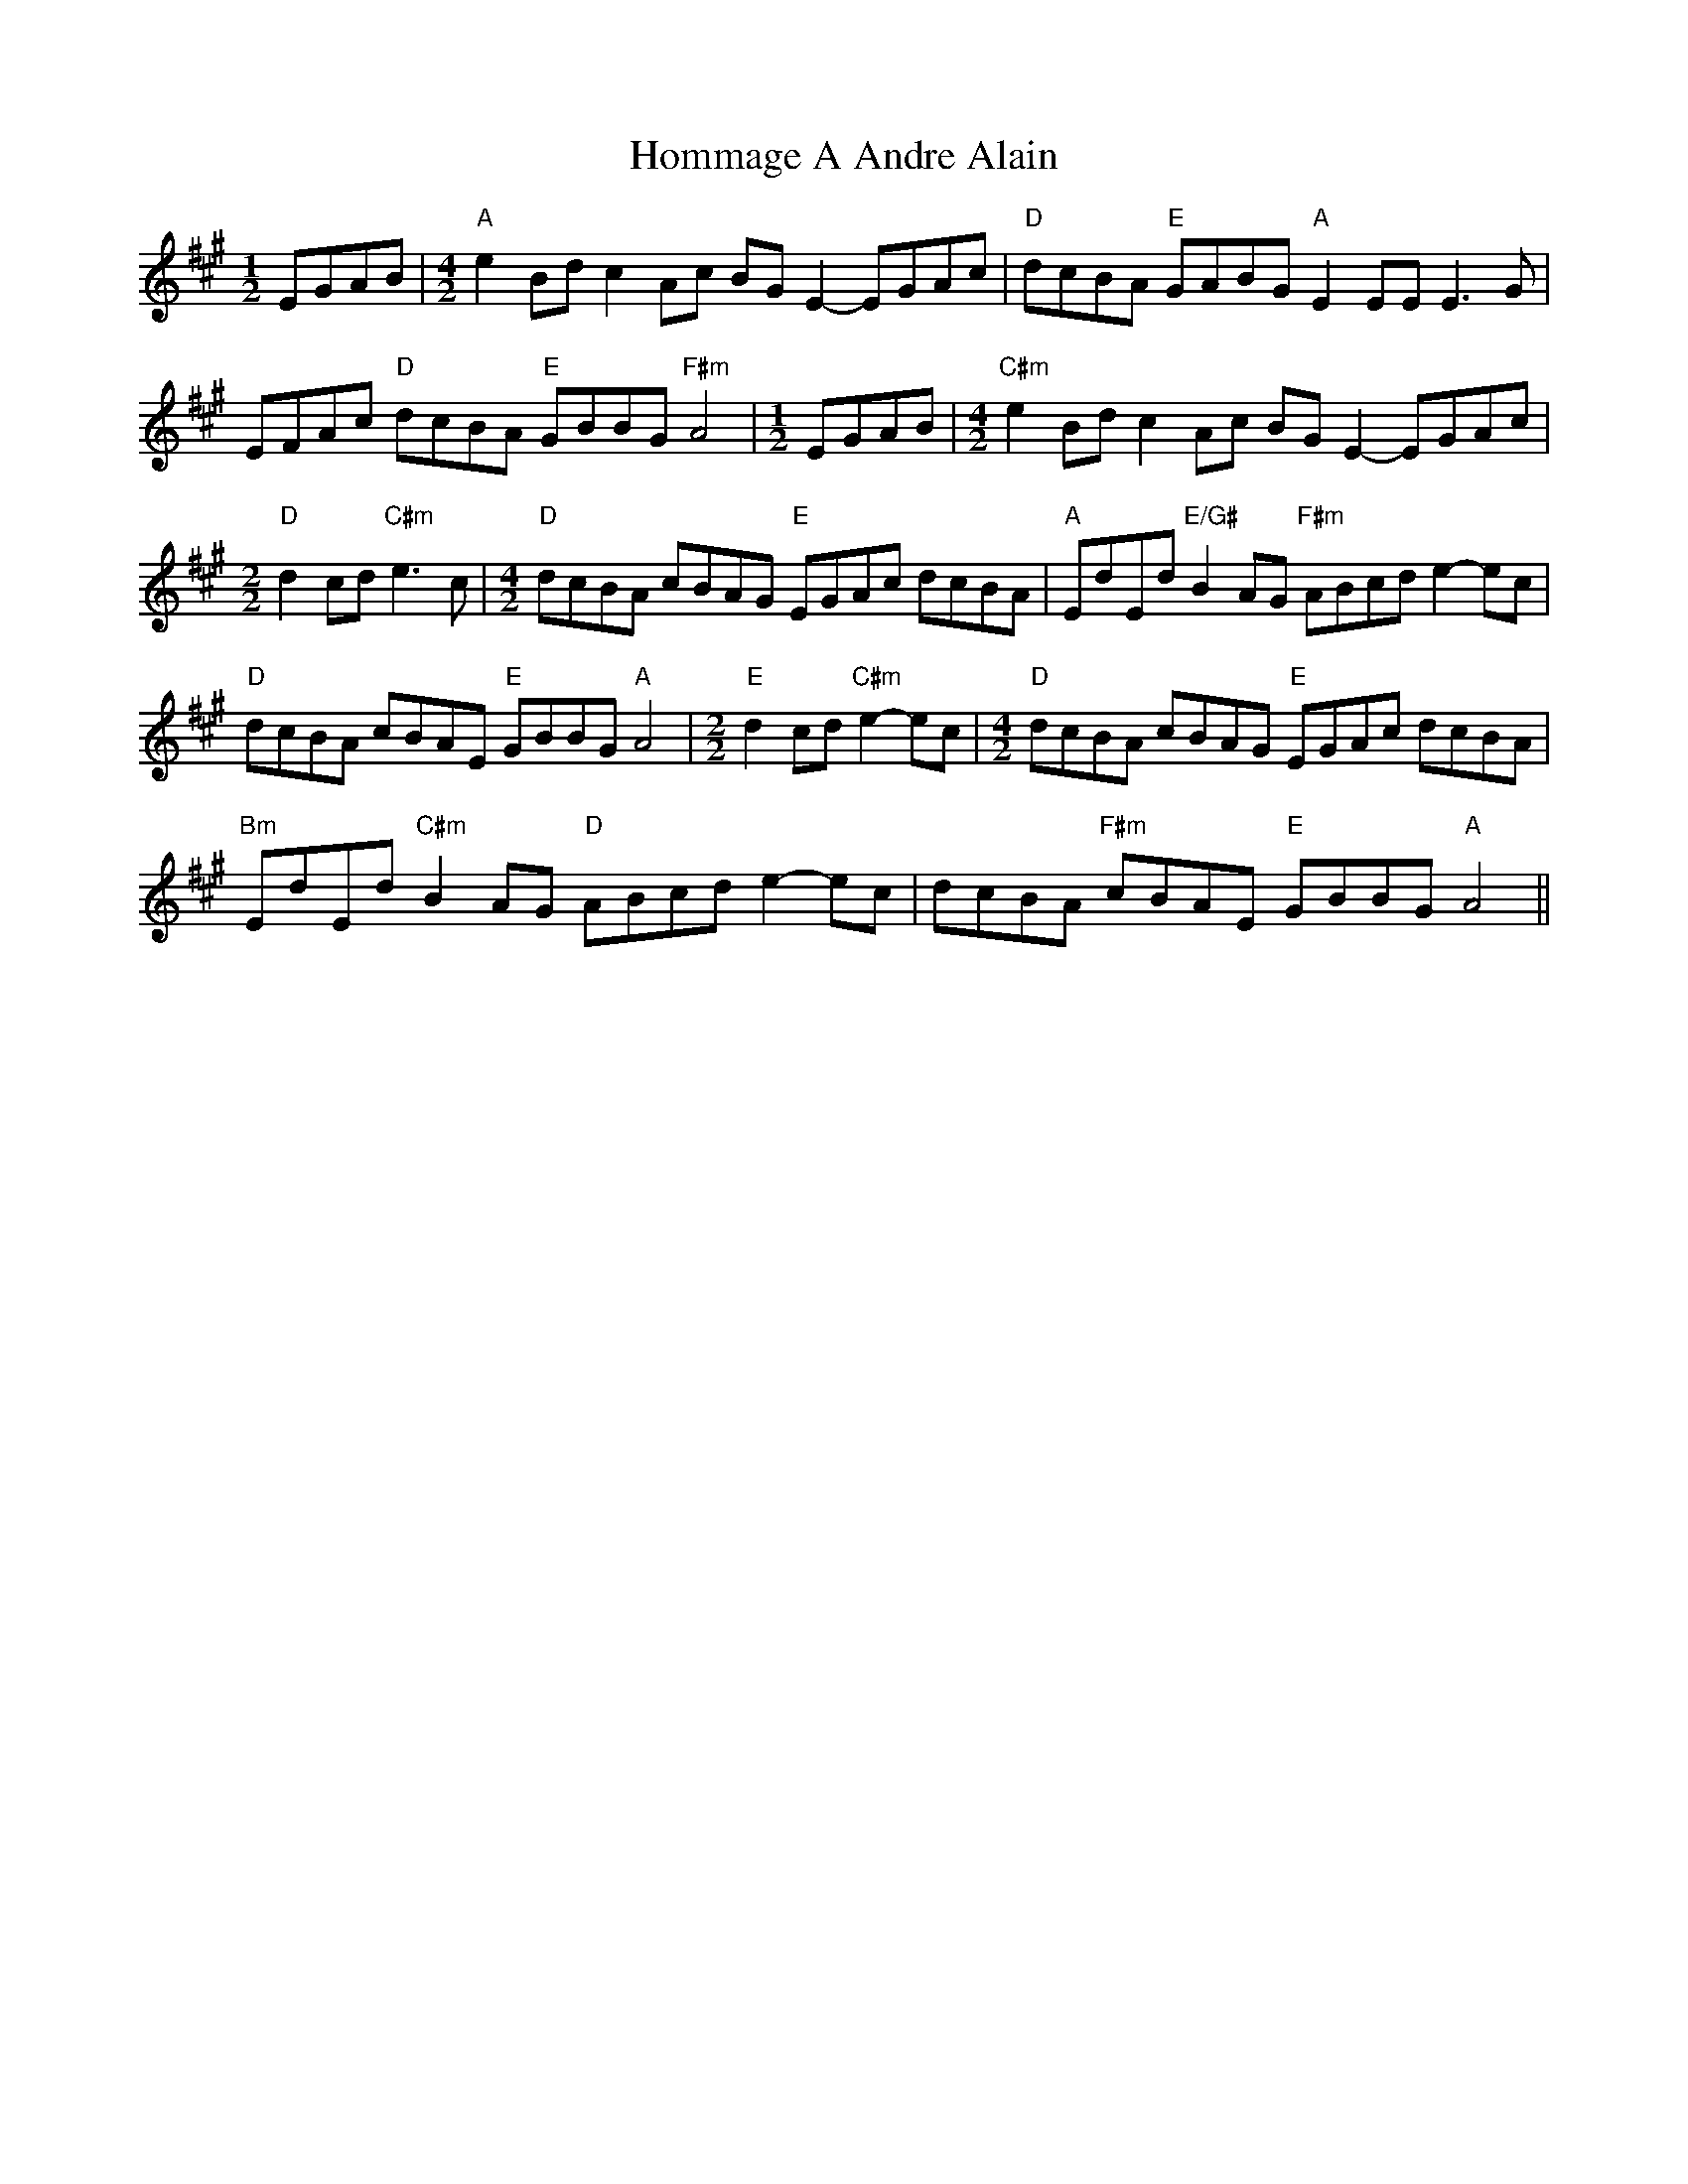 X: 4
T: Hommage A Andre Alain
Z: ukebert
S: https://thesession.org/tunes/10981#setting20541
R: reel
M: 4/4
L: 1/8
K: Amaj
[M:1/2]EGAB |[M:4/2] "A"e2 Bd c2 Ac BG E2-EGAc | "D"dcBA "E"GABG "A"E2 EE E3 G |EFAc "D"dcBA "E"GBBG "F#m"A4 |[M:1/2] EGAB |[M:4/2] "C#m"e2 Bd c2 Ac BG E2-EGAc |[M:2/2]"D"d2cd "C#m"e3-c |[M:4/2] "D"dcBA cBAG "E"EGAc dcBA | "A"EdEd "E/G#"B2 AG "F#m"ABcd e2-ec |"D"dcBA cBAE "E"GBBG "A"A4 |[M:2/2] "E"d2cd "C#m"e2-ec |[M:4/2] "D"dcBA cBAG "E"EGAc dcBA |"Bm"EdEd "C#m"B2 AG "D"ABcd e2-ec | dcBA "F#m"cBAE "E"GBBG "A"A4 ||
